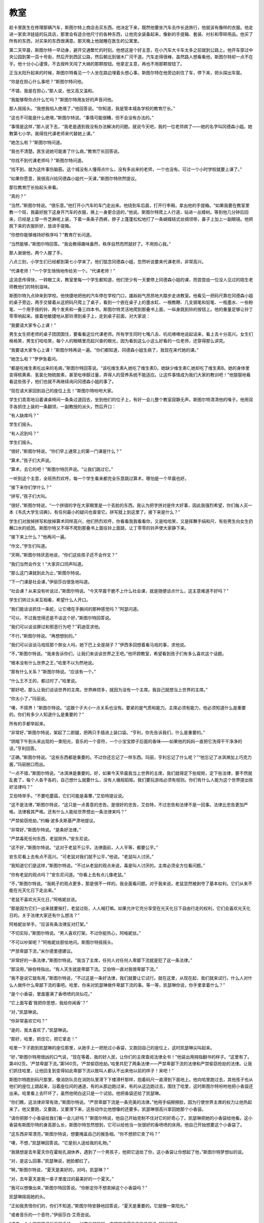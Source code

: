 教室
====

趁卡里医生在修理那辆汽车，斯图尔特上商店去买东西。他决定下来，既然他要坐汽车去作长途旅行，他就该有像样的衣服。他走进一家卖洋娃娃的玩具店，那里会有适合他尺寸的各种东西，让他完全装备起来，像新的手提箱、套装、衬衫和零碎用品。他买了所有的东西，对买来的东西很满意。那天晚上他就睡在医生的公寓里。

第二天早晨，斯图尔特一早动身，避开交通繁忙的时刻。他想这是个好主意，在小汽车大卡车太多之前就到公路上。他开车穿过中央公园到第一百十号街，然后开到西区公路，然后朝北到锯木厂河干道。汽车走得很棒，虽然路人想看看他，斯图尔特却一点不在乎。他十分小心谨慎，不去按昨天闯了大祸的那颗按钮。他拿定主意，再也不用那颗按钮了。

正当太阳升起来的时候，斯图尔特看见一个人坐在路边埋着头想心事。斯图尔特在他旁边刹住了车，停下来，把头探出车窗。

“你是在担心什么事吧？”斯图尔特问他。

“不错，我是在担心，”那人说，他又高又温和。

“我能够帮你点什么忙吗？”斯图尔特用友好的声音问他。

那人摇摇头。“我想我陷入绝境了，”他回答说。“你知道，我是管本城各学校的教育厅长。”

“这也不可能是什么绝境，”斯图尔特说。“事情可能很糟，但不会没有办法的。”

“事情是这样，”那人说下去，“我老是遇到我没有办法解决的问题。就说今天吧，我的一位老师病了——她的名字叫冈德森小姐。她教第七小学。我得找代课老师来代替她上课。”

“她怎么啦？”斯图尔特问道。

“我也不清楚。医生说她可能害了什么病，”教育厅长回答说。

“你找不到代课老师吗？”斯图尔特问道。

“找不到，就为这件事伤脑筋。这个城没有人懂得点什么，没有多出来的老师，一个也没有。可过一个小时学校就要上课了。”

“如果你愿意，我很高兴给冈德森小姐代一天课，”斯图尔特欣然提议。

那位教育厅长抬起头来看。

“真的？”

“当然，”斯图尔特说。“很乐意。”他打开小汽车的车门走出来。他绕到车后面，打开行李厢，拿出他的手提箱。“如果我要在教室里教一个班，我最好脱下这身开汽车的衣服，换上一身更合适的，”他说。斯图尔特爬上人行道，钻进一丛矮树。等到他几分钟后回来，已经是上穿一件芝麻呢上装，下着一条条子西裤，脖子上蓬蓬松松地打了一条蝴蝶结式丝绸领带，鼻子上加上一副眼镜。他把脱下来的衣服折好，放进手提箱。

“你想你能够维持好秩序吗？”教育厅长问道。

“当然能够，”斯图尔特回答。“我会教得趣味盎然，秩序自然而然就好了。不用担心我。”

那人谢谢他，两个人握了手。

八点三刻，小学生们已经都到第七小学来了。他们惦念冈德森小姐，忽然听说要来代课老师，非常高兴。

“代课老师！”一个学生悄悄地传给另一个。“代课老师！”

这消息传得快，一转眼工夫，教室里每一个学生都知道，他们至少有一天要停上冈德森小姐的课，而尝尝由一位没人见过的陌生老师教他们的特别滋味。

斯图尔特九点钟来到学校。他快捷地把他的汽车停在学校门口，雄赳赳气昂昂地大踏步走进教室。他看见一把码尺靠在冈德森小姐的桌子旁边，两手交替着从这把码尺爬上了桌子，看到一个嵌在桌子上的墨水缸、一根教鞭、几支钢笔和铅笔、一瓶墨水、一些粉笔、一个用手按的铃、两个发夹和一叠三四本书。斯图尔特灵活地爬到那叠书上面，一纵身跳到铃的按钮上。他的重量足够让铃丁零零响起来。接着他敏捷地从那铃滑到桌子上，走到桌子前面，对大家说：

“我要请大家专心上课！”

男生女生把老师的桌子团团围住，要看看这位代课老师。所有学生同时七嘴八舌、叽叽喳喳地说起话来，看上去十分高兴。女生们格格笑，男生们哈哈笑，每个人的眼睛里亮起兴奋的眼光，因为看到这么小这么好看的一位老师，还穿得那么讲究。

“我要请大家专心上课！”斯图尔特再说一遍。“你们都知道，冈德森小姐生病了，我现在来代她的课。”

“她怎么啦？”罗伊急着问。

“都是吃维生素吃出来的毛病，”斯图尔特回答说。“该吃维生素A,她吃了维生素D。她缺少维生素C,她却吃了维生素B。她的身体里变得核黄素、氢氯化物硫胺素，甚至吡哆醇过量，弄得人的营养系统不能适应。让这件事情成为我们大家的教训吧！”他狠狠地看看这些孩子，他们也就不再继续询问冈德森小姐的事了。

“现在请大家回到自己的座位上去！”斯图尔特吩咐大家。

学生们乖乖地沿着课桌椅间一条条过道回去，坐到他们的位子上，有好一会儿整个教室寂静无声。斯图尔特清清他的嗓子。他用双手各抓住上装的一条翻领，一副教授的派头，然后开口：

“有人缺席吗？”

学生们摇头。

“有人迟到吗？”

学生们摇头。

“很好，”斯图尔特说。“你们早上通常上的第一门课是什么？”

“算术，”孩子们大声说。

“算术，去它的吧！”斯图尔特厉声说。“让我们跳过它。”

一听到这个主意，全班热烈欢呼。每一个学生看来都完全乐意跳过算术，哪怕是一个早晨也好。

“接下来你们学什么？”

“拼写，”孩子们大叫。

“很好，”斯图尔特说，“一个拼错的字在大家眼里是一个丢脸的东西。我认为把字拼对是件大好事，因此我强烈希望，你们每人买一本《韦氏大学生词典》，有任何最小的疑问也查查它。拼写就上到这里了。接下来是什么？”

学生们对放掉拼写和放掉算术同样高兴，他们热烈欢呼，你看看我我看看你，又是哈哈笑，又是挥舞手绢和尺，有些男生向女生扔蘸口水的纸团。斯图尔特又不得不爬到那叠书上面往铃上面跳，让丁零零的铃声使大家静下来。

“接下来上什么？”他再问一遍。

“作文，”学生们叫道。

“天啊，”斯图尔特厌恶地说，“你们这些孩子还不会作文？”

“我们当然会作文！”大家异口同声叫道。

“那么这门课就到此为止，”斯图尔特说。

“下一门课是社会课，”伊丽莎白很急地叫道。

“社会课？从来没有听说过，”斯图尔特说。“今天早晨干脆不上什么社会课，就是随便谈点什么，这主意难道不好吗？”

学生们转过头来互相看，希望什么人开口。

“我们能谈谈抓住一条蛇，让它缠在手腕间的那种感觉吗？”阿瑟问道。

“可以，不过我觉得还是不谈这个好，”斯图尔特回答说。

“我们可以谈谈罪过和邪恶行为吧？”莉迪亚求他。

“不行，”斯图尔特说。“再想想别的。”

“我们可以谈谈马戏班那个胖女人吗，她下巴上全是胡子？”伊西多回想着看马戏的事，求他说。

“不，”斯图尔特说。“我来告诉你们，让我们来谈谈世界之王吧。”他环顾教室，希望看到孩子们有多么喜欢这个话题。

“根本没有什么世界之王，”哈里不以为然地说。

“那有什么关系？”斯图尔特说。“应该有一个。”

“什么王不王的，都过时了，”哈里说。

“那好吧，那么让我们谈谈世界的主席。世界麻烦多，就因为没有一个主席。我自己就想当上世界的主席。”

“你太小了，”玛丽说。

“噢，不搭界！”斯图尔特说。“这跟个子大小一点关系也没有。要紧的是气质和能力。主席必须有能力，他必须知道什么是重要的。你们有多少人知道什么是重要的？”

所有的手都举起来。

“非常好，”斯图尔特说，架起了二郎腿，把两只手插进上装口袋。“亨利，你先告诉我们，什么是重要的。”

“阴暗下午到头来出现的一束阳光，音乐的一个音符，一个小宝宝脖子后面的香味——如果他的妈妈一直把它洗得干干净净的话，”亨利回答。

“正确，”斯图尔特说。“这些东西都是重要的。不过你还忘记了一样东西。玛丽，亨利忘记了什么呢？”“他忘记了冰淇淋加上巧克力酱，”玛丽脱口而出。

“一点不错，”斯图尔特说。“冰淇淋是重要的。好，如果今天早晨我当上世界的主席，我们就得定下些规矩，定下些法律，要不然就乱套了，每个人各干各的，自己想什么就要什么，没有人循规蹈矩。我们要玩游戏必须有规则。你们有什么人能为这个世界提出些好法律吗？”

艾伯特举手。“不要吃蘑菇，它们可能是毒蕈，”艾伯特提议说。

“这不是法律，”斯图尔特说，“这只是一点善意的忠告。是很好的忠告，艾伯特，不过忠告和法律不是一回事。法律比忠告更加严格。法律极其严格。还有什么人能给世界想出一条法律来吗？”

“严禁偷窃抢劫，”约翰·波多夫斯基严肃地提议。

“非常好，”斯图尔特说。“是条好法律。”

“严禁毒死任何东西，老鼠除外，”安东尼说。

“这不好，”斯图尔特说。“这对于老鼠不公平。法律面前，人人平等，都要公平。”

安东尼看上去有点不高兴。“可老鼠对我们就不公平，”他说。“老鼠叫人讨厌。”

“我知道它们是这样，”斯图尔特说。“不过从老鼠的观点来说，毒是叫人讨厌的。主席必须全方位看问题。”

“你有老鼠的观点吗？”安东尼问道。“你看上去有点儿像老鼠。”

“不，”斯图尔特说。“我耗子的观点更多，那是很不一样的。我全面看问题。对于我来说，老鼠显然被剥夺了基本权利。它们从来不能在光天化日下走出来。”

“老鼠不喜欢光天化日，”阿格妮丝说。

“那是因为它们一出来就要挨打，老鼠过街，人人喊打嘛。如果允许它充分享受在光天化日下自由行走的权利，它们会喜欢光天化日的。关于法律大家还有什么想法？”

阿格妮丝举手。“应该有条法律反对打架。”

“不切实际，”斯图尔特说。“男人喜欢打架。不过你挺热心，阿格妮丝。”

“不可以吵架呢？”阿格妮丝胆怯地问。斯图尔特摇摇头。

“严禁卑鄙下流，”米尔德里德建议。

“非常好的一条法律，”斯图尔特说。“我当了主席，任何人对任何人卑鄙下流就是犯了这一条法律。”

“那没用，”赫伯特指出。“有人天生就是卑鄙下流。艾伯特一直对我很卑鄙下流。”

“我不是说它就有用，”斯图尔特说，“不过这是一条好法律，我们就要让它试行。就在这里，从现在起，我们就来试行。什么人对什么人做件什么卑鄙下流的事吧。哈里，你来对凯瑟琳做件卑鄙下流的事。等一等，凯瑟琳你说，你手里拿着什么？”

“是个小香袋，里面塞满了香喷喷的凤仙花。”

“它上面写着‘我把你思想，我给你闻香’？”

“对，”凯瑟琳说。

“你非常喜欢它吗？”

“是的，我太喜欢了，”凯瑟琳说。

“那好，哈里，抓住它，把它拿走！”

哈里一下子跑到凯瑟琳的座位那里，从她手上一把抢过小香袋，又跑回自己的座位上，这时凯瑟琳尖叫起来。

“好，”斯图尔特用很凶的口气说，“现在等着，我的好人民，让你们的主席查阅法律全书！”他装出用拇指翻书的样子。“这里有了。第492页。‘严禁卑鄙下流。’第560页。‘严禁偷窃抢劫。’哈里共犯了两条法律——严禁卑鄙下流的法律和严禁偷窃抢劫的法律。让我们抓住哈里，让他回复到变得如此卑鄙下流以致叫人都认不出来他以前的样子！来吧！”

斯图尔特跑到码尺那里，像消防队员在消防队里滑下下楼滑杆那样，抱着码尺一直滑到下面地上。他向哈里跑过去，其他孩子也从他们的座位上跳起来，沿着座位间的通道，有的从那边跑过来，有的从这边跑过去，围住了哈里，这时斯图尔特吩咐他把小香袋还出来。哈里看上去吓坏了，虽然他明白这只是一个试验。他把香袋还给了凯瑟琳。

“你们瞧，这法律非常有效，”斯图尔特说。“严禁卑鄙下流是一条完美的法律。”他用手绢擦擦脸，因为行使世界主席的权力让他热起来了。他又要跑，又要跳，又要滑下来，这些动作比他想像的还要多。凯瑟琳很高兴拿回她那个小香袋。

“请你把那个小香袋给我们看一会儿好吗？”斯图尔特说，他自己开始克制不住对它的好奇心了。凯瑟琳把她的小香袋给他看。这小香袋有斯图尔特的身高那么长，斯图尔特忽然想到，它可以给他当一张很好的香喷喷的床用。他自己开始想要这个小香袋了。

“这东西非常漂亮，”斯图尔特说，想要掩盖自己的猴急相。“你不想把它卖了吗？”

“噢，不想，”凯瑟琳回答说。“它是别人送给我的礼物。”

“我猜想是去年夏天你在霍帕孔湖休养，遇到了一个男孩子，他把它送给了你，这小香袋让你想起了他，”斯图尔特梦想似的说。

“对，是这么回事，”凯瑟琳说，她脸都红了。

“啊，”斯图尔特说，“夏天是美好的，对吗，凯瑟琳？”

“对，去年夏天是我一辈子里度过的最美好的一个夏天。”

“我可以想像出来，”斯图尔特回答说。“你断定你不想卖掉这个小香袋吗？”

凯瑟琳摇摇她的头。

“正如我责怪你们的，你们不知道，”斯图尔特安静地回答说，“夏天是重要的。它就像一束阳光。”

“或者音乐的一个音符，”伊丽莎白·艾奇逊说。

“或者一个小宝宝脖子后面的香味——如果他的妈妈一直把它洗得干干净净的话，”玛丽琳说。

斯图尔特叹了口气。“永远不要忘记你们那些夏天，我亲爱的朋友们，”他说。“好，我必须动身了。认识你们大家真是快乐。下课了！”

斯图尔特很快地迈开大步走到校门口，爬上汽车，最后挥了一下手，开车朝北走了，这时候孩子们在他旁边一面飞快地跑，一面大叫：“再见，再见，再见！”他们全都希望每天有一位代课老师来代冈德森小姐的课。
